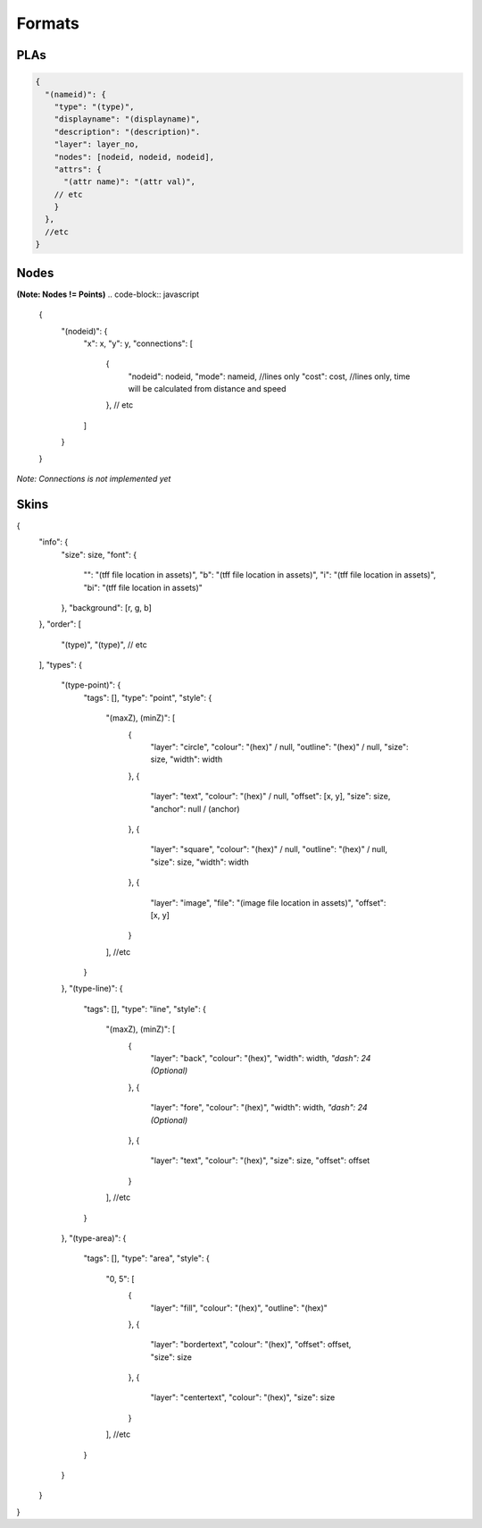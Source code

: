 Formats
=======

PLAs
----
.. code-block:: javascript

  {
    "(nameid)": {
      "type": "(type)",
      "displayname": "(displayname)",
      "description": "(description)".
      "layer": layer_no,
      "nodes": [nodeid, nodeid, nodeid],
      "attrs": {
        "(attr name)": "(attr val)",
      // etc
      }
    },
    //etc
  }

Nodes
-----

**(Note: Nodes != Points)**
.. code-block:: javascript

  {
    "(nodeid)": {
      "x": x,
      "y": y,
      "connections": [
        {
          "nodeid": nodeid,
          "mode": nameid, //lines only
          "cost": cost, //lines only, time will be calculated from distance and speed
        },
        // etc
      ]
    }
  }

*Note: Connections is not implemented yet*

Skins
-----

.. code-block:: javascript

{
    "info": {
        "size": size,
        "font": {
            "": "(tff file location in assets)",
            "b": "(tff file location in assets)",
            "i": "(tff file location in assets)",
            "bi": "(tff file location in assets)"
        },
        "background": [r, g, b]
    },
    "order": [
        "(type)",
        "(type)",
        // etc
    ],
    "types": {
        "(type-point)": {
            "tags": [],
            "type": "point",
            "style": {
                "(maxZ), (minZ)": [
                    {
                        "layer": "circle",
                        "colour": "(hex)" / null,
                        "outline": "(hex)" / null,
                        "size": size,
                        "width": width
                    },
                    {
                        "layer": "text",
                        "colour": "(hex)" / null,
                        "offset": [x, y],
                        "size": size,
                        "anchor": null / (anchor)
                    },
                    {
                        "layer": "square",
                        "colour": "(hex)" / null,
                        "outline": "(hex)" / null,
                        "size": size,
                        "width": width
                    },
                    {
                        "layer": "image",
                        "file": "(image file location in assets)",
                        "offset": [x, y]
                    }
                ],
                //etc
            }
        },
        "(type-line)": {
            "tags": [],
            "type": "line",
            "style": {
                "(maxZ), (minZ)": [
                    {
                        "layer": "back",
                        "colour": "(hex)",
                        "width": width,
                        *"dash": 24 (Optional)*
                    },
                    {
                        "layer": "fore",
                        "colour": "(hex)",
                        "width": width,
                        *"dash": 24 (Optional)*
                    },
                    {
                        "layer": "text",
                        "colour": "(hex)",
                        "size": size,
                        "offset": offset
                    }
                ],
                //etc
            }
        },
        "(type-area)": {
            "tags": [],
            "type": "area",
            "style": {
                "0, 5": [
                    {
                        "layer": "fill",
                        "colour": "(hex)",
                        "outline": "(hex)"
                    },
                    {
                        "layer": "bordertext",
                        "colour": "(hex)",
                        "offset": offset,
                        "size": size
                    },
                    {
                        "layer": "centertext",
                        "colour": "(hex)",
                        "size": size
                    }
                ],
                //etc
            }
        }
    }
}